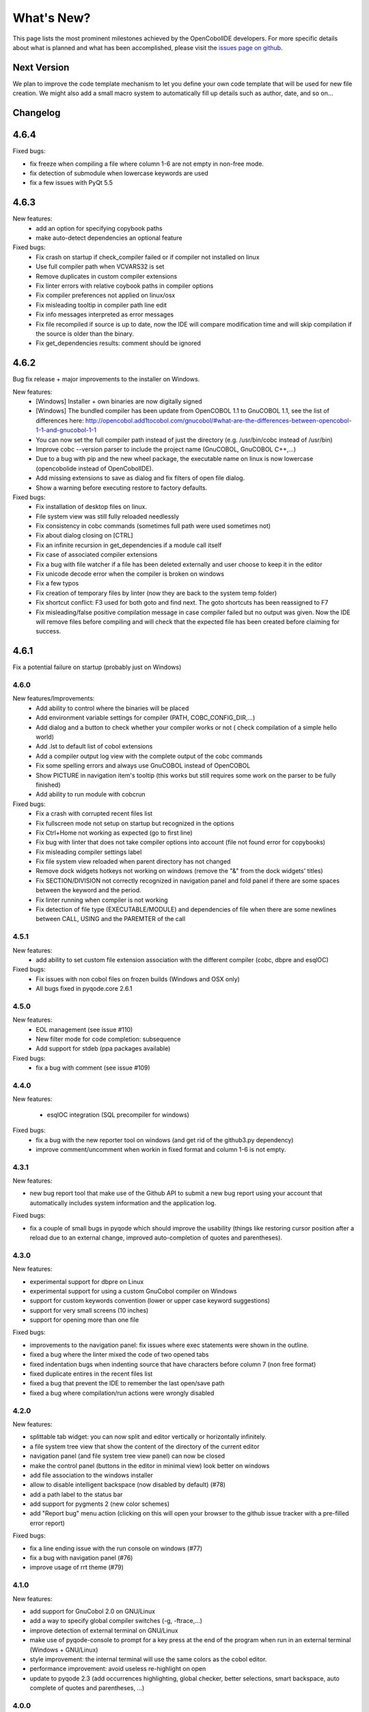 What's New?
===========
This page lists the most prominent milestones achieved by the OpenCobolIDE
developers. For more specific details about what is planned and what has been
accomplished, please visit the `issues page on github`_.

Next Version
------------

We plan to improve the code template mechanism to let you define your own code
template that will be used for new file creation. We might also add a small
macro system to automatically fill up details such as author, date, and so
on...

Changelog
---------

4.6.4
-----

Fixed bugs:

- fix freeze when compiling a file where column 1-6 are not empty in non-free mode.
- fix detection of submodule when lowercase keywords are used
- fix a few issues with PyQt 5.5

4.6.3
-----

New features:
    - add an option for specifying copybook paths
    - make auto-detect dependencies an optional feature

Fixed bugs:
    - Fix crash on startup if check_compiler failed or if compiler not installed on linux
    - Use full compiler path when VCVARS32 is set
    - Remove duplicates in custom compiler extensions
    - Fix linter errors with relative coybook paths in compiler options
    - Fix compiler preferences not applied on linux/osx
    - Fix misleading tooltip in compiler path line edit
    - Fix info messages interpreted as error messages
    - Fix file recompiled if source is up to date, now the IDE will compare modification time and will skip compilation
      if the source is older than the binary.
    - Fix get_dependencies results: comment should be ignored

4.6.2
-----

Bug fix release + major improvements to the installer on Windows.

New features:
    - [Windows] Installer + own binaries are now digitally signed
    - [Windows] The bundled compiler has been update from OpenCOBOL 1.1 to GnuCOBOL 1.1,
      see the list of differences here: http://opencobol.add1tocobol.com/gnucobol/#what-are-the-differences-between-opencobol-1-1-and-gnucobol-1-1
    - You can now set the full compiler path instead of just the directory (e.g. /usr/bin/cobc instead of /usr/bin)
    - Improve cobc --version parser to include the project name (GnuCOBOL, GnuCOBOL C++,...)
    - Due to a bug with pip and the new wheel package, the executable name on linux is now lowercase (opencobolide instead
      of OpenCobolIDE).
    - Add missing extensions to save as dialog and fix filters of open file dialog.
    - Show a warning before executing restore to factory defaults.

Fixed bugs:
    - Fix installation of desktop files on linux.
    - File system view was still fully reloaded needlessly
    - Fix consistency in cobc commands (sometimes full path were used sometimes not)
    - Fix about dialog closing on [CTRL]
    - Fix an infinite recursion in get_dependencies if a module call itself
    - Fix case of associated compiler extensions
    - Fix a bug with file watcher if a file has been deleted externally and user choose to keep it in the editor
    - Fix unicode decode error when the compiler is broken on windows
    - Fix a few typos
    - Fix creation of temporary files by linter (now they are back to the system temp folder)
    - Fix shortcut conflict: F3 used for both goto and find next. The goto shortcuts has been reassigned to F7
    - Fix misleading/false positive compilation message in case compiler failed but no output was given. Now the IDE
      will remove files before compiling and will check that the expected file has been created before claiming for
      success.

4.6.1
-----

Fix a potential failure on startup (probably just on Windows)

4.6.0
+++++

New features/Improvements:
    - Add ability to control where the binaries will be placed
    - Add environment variable settings for compiler (PATH, COBC_CONFIG_DIR,...)
    - Add dialog and a button to check whether your compiler works or not (
      check compilation of a simple hello world)
    - Add .lst to default list of cobol extensions
    - Add a compiler output log view with the complete output of the cobc
      commands
    - Fix some spelling errors and always use GnuCOBOL instead of OpenCOBOL
    - Show PICTURE in navigation item's tooltip (this works but still requires
      some work on the parser to be fully finished)
    - Add ability to run module with cobcrun


Fixed bugs:
    - Fix a crash with corrupted recent files list
    - Fix fullscreen mode not setup on startup but recognized in the options
    - Fix Ctrl+Home not working as expected (go to first line)
    - Fix bug with linter that does not take compiler options into account
      (file not found error for copybooks)
    - Fix misleading compiler settings label
    - Fix file system view reloaded when parent directory has not changed
    - Remove dock widgets hotkeys not working on windows (remove the "&" from
      the dock widgets' titles)
    - Fix SECTION/DIVISION not correctly recognized in navigation panel and
      fold panel if there are some spaces between the keyword and the period.
    - Fix linter running when compiler is not working
    - Fix detection of file type (EXECUTABLE/MODULE) and dependencies of file
      when there are some newlines between CALL, USING and the PAREMTER of the
      call

4.5.1
++++++

New features:
    - add ability to set custom file extension association with the different
      compiler (cobc, dbpre and esqlOC)

Fixed bugs:
    - Fix issues with non cobol files on frozen builds (Windows and OSX only)
    - All bugs fixed in pyqode.core 2.6.1

4.5.0
+++++

New features:
    - EOL management (see issue #110)
    - New filter mode for code completion: subsequence
    - Add support for stdeb (ppa packages available)

Fixed bugs:
    - fix a bug with comment (see issue #109)

4.4.0
+++++

New features:

  - esqlOC integration (SQL precompiler for windows)

Fixed bugs:
  - fix a bug with the new reporter tool on windows (and get rid of the github3.py dependency)
  - improve comment/uncomment when workin in fixed format and column 1-6 is not empty.

4.3.1
+++++

New features:

- new bug report tool that make use of the Github API to submit a new bug report
  using your account that automatically includes system information and
  the application log.

Fixed bugs:

- fix a couple of small bugs in pyqode which should improve the usability (things like
  restoring cursor position after a reload due to an external change, improved auto-completion
  of quotes and parentheses).

4.3.0
+++++

New features:

- experimental support for dbpre on Linux
- experimental support for using a custom GnuCobol compiler on Windows
- support for custom keywords convention (lower or upper case keyword suggestions)
- support for very small screens (10 inches)
- support for opening more than one file

Fixed bugs:

- improvements to the navigation panel: fix issues where exec statements were shown in the outline.
- fixed a bug where the linter mixed the code of two opened tabs
- fixed indentation bugs when indenting source that have characters before column 7 (non free format)
- fixed duplicate entires in the recent files list
- fixed a bug that prevent the IDE to remember the last open/save path
- fixed a bug where compilation/run actions were wrongly disabled


4.2.0
+++++

New features:

- splittable tab widget: you can now split and editor vertically or
  horizontally infinitely.
- a file system tree view that show the content of the directory of the current
  editor
- navigation panel (and file system tree view panel) can now be closed
- make the control panel (buttons in the editor in minimal view) look better
  on windows
- add file association to the windows installer
- allow to disable intelligent backspace (now disabled by default) (#78)
- add a path label to the status bar
- add support for pygments 2 (new color schemes)
- add "Report bug" menu action (clicking on this will open your browser to the
  github issue tracker with a pre-filled error report)

Fixed bugs:

- fix a line ending issue with the run console on windows (#77)
- fix a bug with navigation panel (#76)
- improve usage of rrt theme (#79)

4.1.0
+++++

New features:

- add support for GnuCobol 2.0 on GNU/Linux
- add a way to specify global compiler switches (-g, -ftrace,...)
- improve detection of external terminal on GNU/Linux
- make use of pyqode-console to prompt for a key press at the end of the
  program when run in an external terminal (Windows + GNU/Linux)
- style improvement: the internal terminal will use the same colors as the
  cobol editor.
- performance improvement: avoid useless re-highlight on open
- update to pyqode 2.3 (add occurrences highlighting, global checker,
  better selections, smart backspace, auto complete of quotes and
  parentheses, ...)

4.0.0
+++++

The entire application has been rewritten.

The cobol code editor widget has been moved to the pyqode.cobol package.

New features:

- code folding
- improved auto indentation (after if/else/perform)
- reworked user interface: the default view (from v2) is back as the
  default view but you can switch to the minimal view (from v3) by double
  clicking an editor tab (see issue #47)
- navigation panel is now fully synced with code folding panel of the
  current editor
- you can now cancel a build/run action
- new syntax highlighter which is about 3 times faster than the previous
  highlighter
- more keywords in code completion
- ability to disable the linter (see issue #46)

3.0.0
+++++

New features:

- add **Mac OSX** support
- move to **PyQt5** (to support retina screens)
- add support for **pyQode 2.0**:
  the new api is a lot more stable API and is now fully
  tested. The editor style and performances have been improved but **the
  folding panel has been temporarely removed** *(for performance reason)*
- **new user interface**:
  the menu and toolbar has gone, instead there is now a compile and run button
  inside the editor and a drop down button in the status bar for the most
  important actions.
  The homepage and the preferences dialog also got redesigned.
- compiler process management has been improved:
  We are now using QProcess instead of subprocess, this allow some neat
  improvements such as auto compile before run.
- better log message + log window: include information from the log window
  when you report bugs!

Please, read the :doc:`/getting_started` section of this manual to get started
with the new user interface!

2.3.1
+++++

- drop python 2 support (the main script must now be run by a python3
  interpreter)

- fix bug with encoding error, see bug #31 on github

2.3.0
+++++

New features:

- add ability to run the compiled programe in an external terminal. This is
  useful if you are using the SCREEN SECTION as the embedded terminal does
  not support redirection.

Fixed bugs:

- fix bug with detection of submodules call if they are enclosed with single quotes
  instead of double quotes

2.2.0
+++++
New features:

- pic fields offsets calculator
- case converter, you can convert selected text to lower or TO UPPER using the
  editor context menu.
- full dark style using `qdarkstyle`_
- new test suite for compiler and parser modules
- improved go to line dialog
- add support for _*.pco_ and _*.cpy_ files

Fixed bugs:

- fix compilation for file if path contains spaces (Linux and Windows)
- fix parser crash that prevents from compiling
- improve cobol parser to support malformed syntax
- fix ambiguous shortcut overload: F2
- fix outline not informative for cobol files that have data in column 1-6

2.1.0
+++++

New features:

- Go to definition for variables and procedures (ctrl + click on symbol)
- New debian package on ppa:open-cobol-ide/stable and ppa:open-cobol-ide/unstable

Fixed Bugs:

- code completion should not occur in comments and strings
- fix column number for navigation panel


2.0.1
+++++

Fixed Bugs:

- removed un-needed import of pexpect which caused some issue on clean
  system which does not have pexepect.

2.0.0
+++++

This new release is a major update which makes the transition from PCEF to
pyqode. Most of the application has been rewritten from scratch.

Here are the major changes:

- port to *pyqode 1.0*
- new compiler errors panel
- interactive output console for program output
- uses *pyqode.qt* in place of *PySide*
- support for both python 2 and python 3
- *on the fly* syntax check, OpenCobolIDE compile your code in the
  background to quickly warn you about wrong syntax.
- better integration with most linux desktop environments (use icons and
  colors from theme, desktop entry). Tested with KDE, Gnome, Unity and
  Cinnamon.
- allow user to type in lower case (https://github.com/OpenCobolIDE/OpenCobolIDE/issues/1)


1.4.2
+++++

- Update code so support pcef 0.2.2

1.4.1
+++++

Fixed Bugs:

- slow in large files: https://bugs.launchpad.net/cobcide/+bug/1179228

1.4.0
+++++

New features:

- shortcuts for dock windows (F9: log panel, F10: navigation panel)
- show fullscreen shortcut change from F12 to F11
- the application will restore its geometry and state (maximised, dock window positions)

Fixed Bugs:

- dock panel shown when switching tab: now the panel is only show when coming from the homepage or when compiling
- crash when editing/compiling files who have unicode characters in their path
- focus lost when opening recent files from the menu or the homepage on ubuntu 12.04 -> 13.04

Enhancements and fixed bugs in PCEF 0.2.0:

- improve performances in general
- support for custom word separator, allow OpenCobolIDE to remove the '-' character from word separators which brings a better
  code completion for cobol
- dirty flag is correctly updated
- scrollbars are now correctly update when folding/unfolding code blocks



1.3.0
+++++
This release improves usability with a focus on the run and compile actions:

- detect source dependencies and compile them (if a program P requires a subprogram A who requires a subprogram B than the IDE will compile A, B and P)
- Automatically compile file when the run action is triggered
- Run the last program if the current tab is a subprogram
- Avoid compiling a file that is already compiled and up to date

1.2.1
+++++

- Fix bug: https://launchpad.net/cobcide/+milestone/1.2.1

1.2.0
+++++

Added:

- Home page with list of recent files
- A settings page to change a few options (mainly related to the editor style)
- A navigation panel to quickly browse large files (tree with div, sections, variables and paragraphs)
- A shortcut to comment/uncomment selected or active lines (ctrl+/)
- On GNU/Linux, at first start the program will ask the user if he wants to create a desktop files

Bug fixes:

- windows path not normalized
- fix bug with mingw when path contains spaces on windows
- fix bug where no extension was proposed when creating a new file

1.1.0
+++++

- better encoding detection using chardet
- cobol specific code completion model
- status bar infos (filename, encoding, cursor position)
- windows port (a windows installer is available in the download section)

1.0.1
+++++

- fix packaging issues

1.0.0
+++++

- Initial development

.. _issues page on github: https://github.com/OpenCobolIDE/OpenCobolIDE
.. _qdarkstyle: https://github.com/ColinDuquesnoy/QDarkStyleSheet
